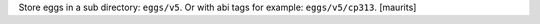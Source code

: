 Store eggs in a sub directory: ``eggs/v5``.
Or with abi tags for example: ``eggs/v5/cp313``.
[maurits]
